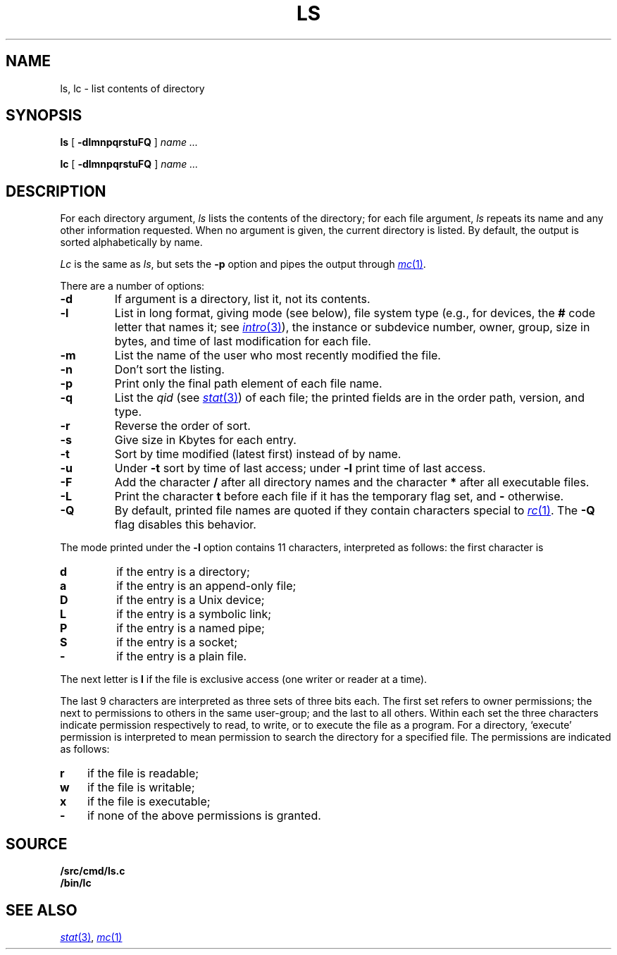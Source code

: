 .TH LS 1
.SH NAME
ls, lc \- list contents of directory
.SH SYNOPSIS
.B ls
[
.B -dlmnpqrstuFQ
]
.I name ...
.PP
.B lc
[
.B -dlmnpqrstuFQ
]
.I name ...
.SH DESCRIPTION
For each directory argument,
.I ls
lists the contents of the directory;
for each file argument,
.I ls
repeats its name and any other information requested.
When no argument is given, the current directory is listed.
By default, the output is sorted alphabetically by name.
.PP
.I Lc
is the same as
.IR ls ,
but sets the
.B -p
option and pipes the output through
.MR mc 1 .
.PP
There are a number of options:
.TP
.B  -d
If argument is a directory, list it, not
its contents.
.TP
.B  -l
List in long format, giving mode (see below), file system type
(e.g., for devices, the
.B #
code letter that names it; see
.MR intro 3 ),
the instance or subdevice number, owner, group,
size in bytes, and time of last modification
for each file.
.TP
.B -m
List the name of the user who most recently modified the file.
.TP
.B  -n
Don't sort the listing.
.TP
.B  -p
Print only the final path element of each file name.
.TP
.B  -q
List the
.I qid
(see
.MR stat 3 )
of each file; the printed fields are in the order
path, version, and type.
.TP
.B  -r
Reverse the order of sort.
.TP
.B  -s
Give size in Kbytes for each entry.
.TP
.B  -t
Sort by time modified (latest first) instead of
by name.
.TP
.B  -u
Under
.B -t
sort by time of last access;
under
.B -l
print time of last access.
.TP
.B  -F
Add the character
.B /
after all directory names
and the character
.B *
after all executable files.
.TP
.B -L
Print the character
.B t
before each file if it has the temporary flag set, and
.B -
otherwise.
.TP
.B -Q
By default, printed file names are quoted if they contain characters special to
.MR rc 1 .
The
.B -Q
flag disables this behavior.
.PP
The mode printed under the
.B -l
option contains 11 characters,
interpreted
as follows:
the first character is
.TP
.B d
if the entry is a directory;
.TP
.B a
if the entry is an append-only file;
.TP
.B D
if the entry is a Unix device;
.TP
.B L
if the entry is a symbolic link;
.TP
.B P
if the entry is a named pipe;
.TP
.B S
if the entry is a socket;
.TP
.B  -
if the entry is a plain file.
.PD
.PP
The next letter is
.B l
if the file is exclusive access (one writer or reader at a time).
.PP
The last 9 characters are interpreted
as three sets of three bits each.
The first set refers to owner permissions;
the next to permissions to others in the same user-group;
and the last to all others.
Within each set the three characters indicate
permission respectively to read, to write, or to
execute the file as a program.
For a directory, `execute' permission is interpreted
to mean permission to search the directory
for a specified file.
The permissions are indicated as follows:
.TP 3
.B  r
if the file is readable;
.PD 0
.TP 3
.B  w
if the file is writable;
.TP 3
.B  x
if the file is executable;
.TP 3
.B  -
if none of the above permissions is granted.
.PD
.SH SOURCE
.B \*9/src/cmd/ls.c
.br
.B \*9/bin/lc
.SH SEE ALSO
.MR stat 3 ,
.MR mc 1
